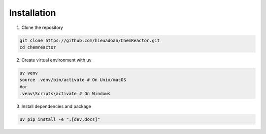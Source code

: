 Installation
===========
1. Clone the repository

.. code-block:: bash

	git clone https://github.com/hieuadoan/ChemReactor.git
	cd chemreactor

2. Create virtual environment with uv

.. code-block:: bash

	uv venv
	source .venv/bin/activate # On Unix/macOS
	#or
	.venv\Scripts\activate # On Windows	

3. Install dependencies and package

.. code-block:: bash

	uv pip install -e ".[dev,docs]"

